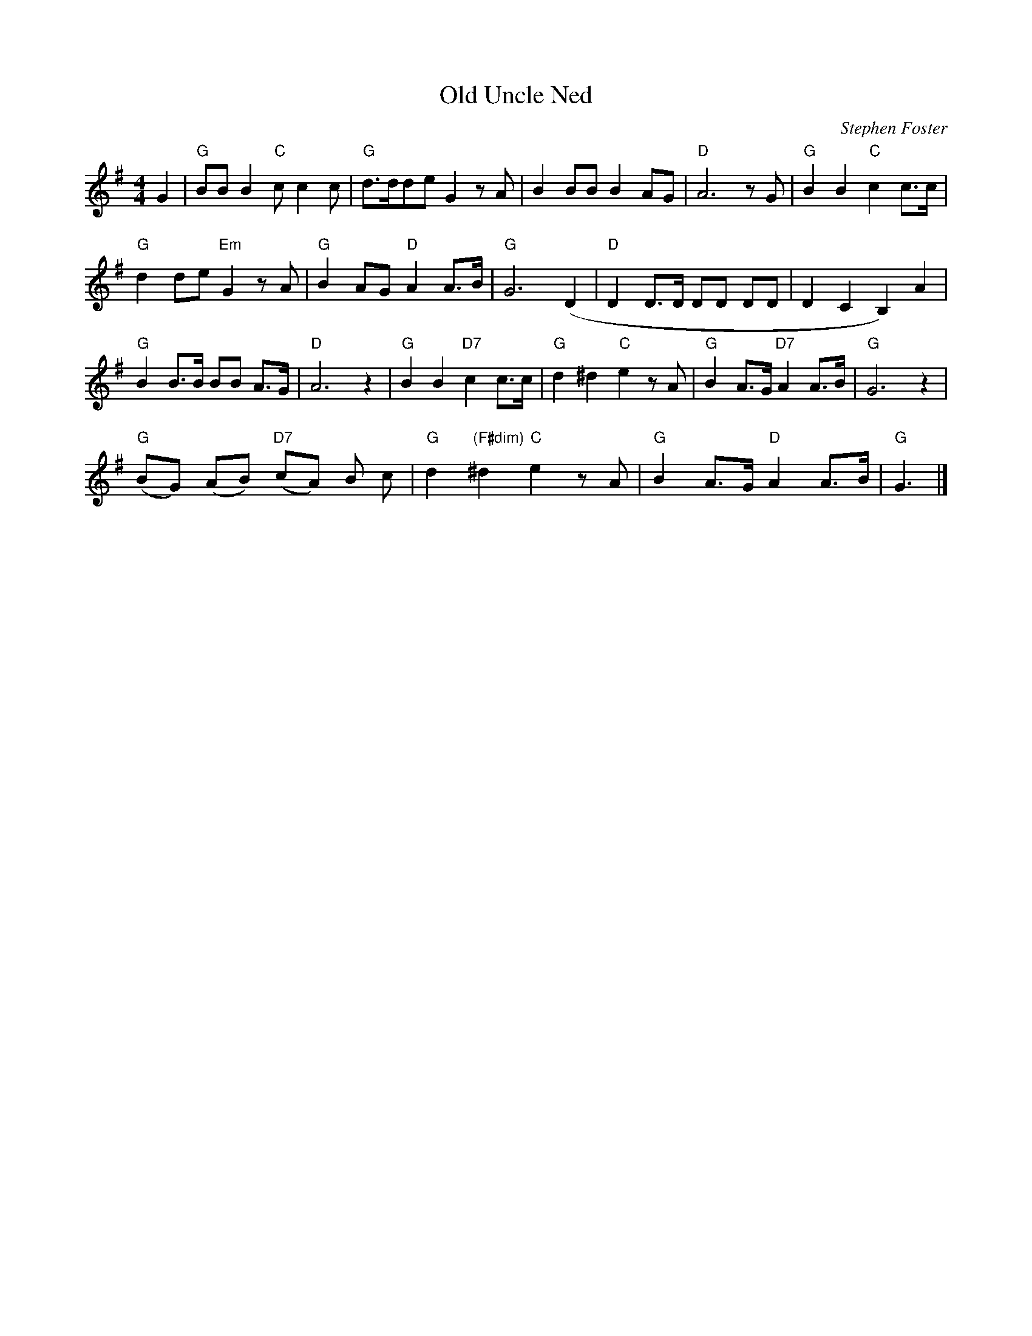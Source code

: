 X: 1
T:Old Uncle Ned
M:4/4
L:1/8
C:Stephen Foster
Z:Kevin Goess 4/13/200
K:G
G2|"G" BBB2 "C" cc2c | "G" d>dde G2zA |B2BBB2AG | "D" A6zG|"G" B2B2 "C" c2c>c |
"G" d2de "Em" G2zA | "G" B2AG "D" A2A>B | "G" G6 (D2 | "D" D2D>D DD DD | D2C2B,2) A2 |
"G" B2 B>B BB A>G | "D" A6z2 |"G" B2B2 "D7" c2c>c | "G" d2^d2 "C" e2zA | "G" B2A>G "D7" A2A>B|"G" G6z2|
"G" (BG) (AB) "D7" (cA) B c | "G" d2 "(F#dim)" ^d2 "C" e2zA | "G" B2A>G "D" A2 A>B|"G" G3|]


